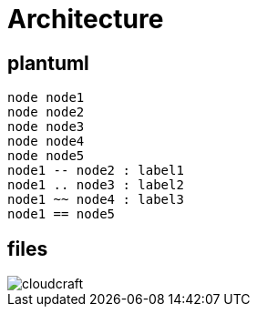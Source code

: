 :page-layout: index

= Architecture


== plantuml

[plantuml, sample-diagram]
----

node node1
node node2
node node3
node node4
node node5
node1 -- node2 : label1
node1 .. node3 : label2
node1 ~~ node4 : label3
node1 == node5

----



== files

image::files/cloudcraft.png[]

